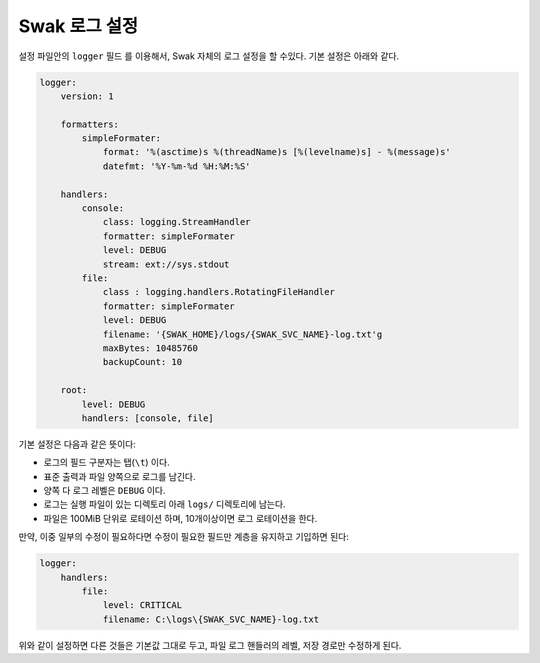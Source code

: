 Swak 로그 설정
--------------

설정 파일안의 ``logger`` 필드 를 이용해서, Swak 자체의 로그 설정을 할 수있다. 기본 설정은 아래와 같다.

.. code-block:: yaml

    logger:
        version: 1

        formatters:
            simpleFormater:
                format: '%(asctime)s %(threadName)s [%(levelname)s] - %(message)s'
                datefmt: '%Y-%m-%d %H:%M:%S'

        handlers:
            console:
                class: logging.StreamHandler
                formatter: simpleFormater
                level: DEBUG
                stream: ext://sys.stdout
            file:
                class : logging.handlers.RotatingFileHandler
                formatter: simpleFormater
                level: DEBUG
                filename: '{SWAK_HOME}/logs/{SWAK_SVC_NAME}-log.txt'g
                maxBytes: 10485760
                backupCount: 10

        root:
            level: DEBUG
            handlers: [console, file]


기본 설정은 다음과 같은 뜻이다:

- 로그의 필드 구분자는 탭(``\t``) 이다.
- 표준 출력과 파일 양쪽으로 로그를 남긴다.
- 양쪽 다 로그 레벨은 ``DEBUG`` 이다.
- 로그는 실행 파일이 있는 디렉토리 아래 ``logs/`` 디렉토리에 남는다.
- 파일은 100MiB 단위로 로테이션 하며, 10개이상이면 로그 로테이션을 한다.

만약, 이중 일부의 수정이 필요하다면 수정이 필요한 필드만 계층을 유지하고 기입하면 된다:

.. code-block:: yml

    logger:
        handlers:
            file:
                level: CRITICAL
                filename: C:\logs\{SWAK_SVC_NAME}-log.txt


위와 같이 설정하면 다른 것들은 기본값 그대로 두고, 파일 로그 핸들러의 레벨, 저장 경로만 수정하게 된다.
